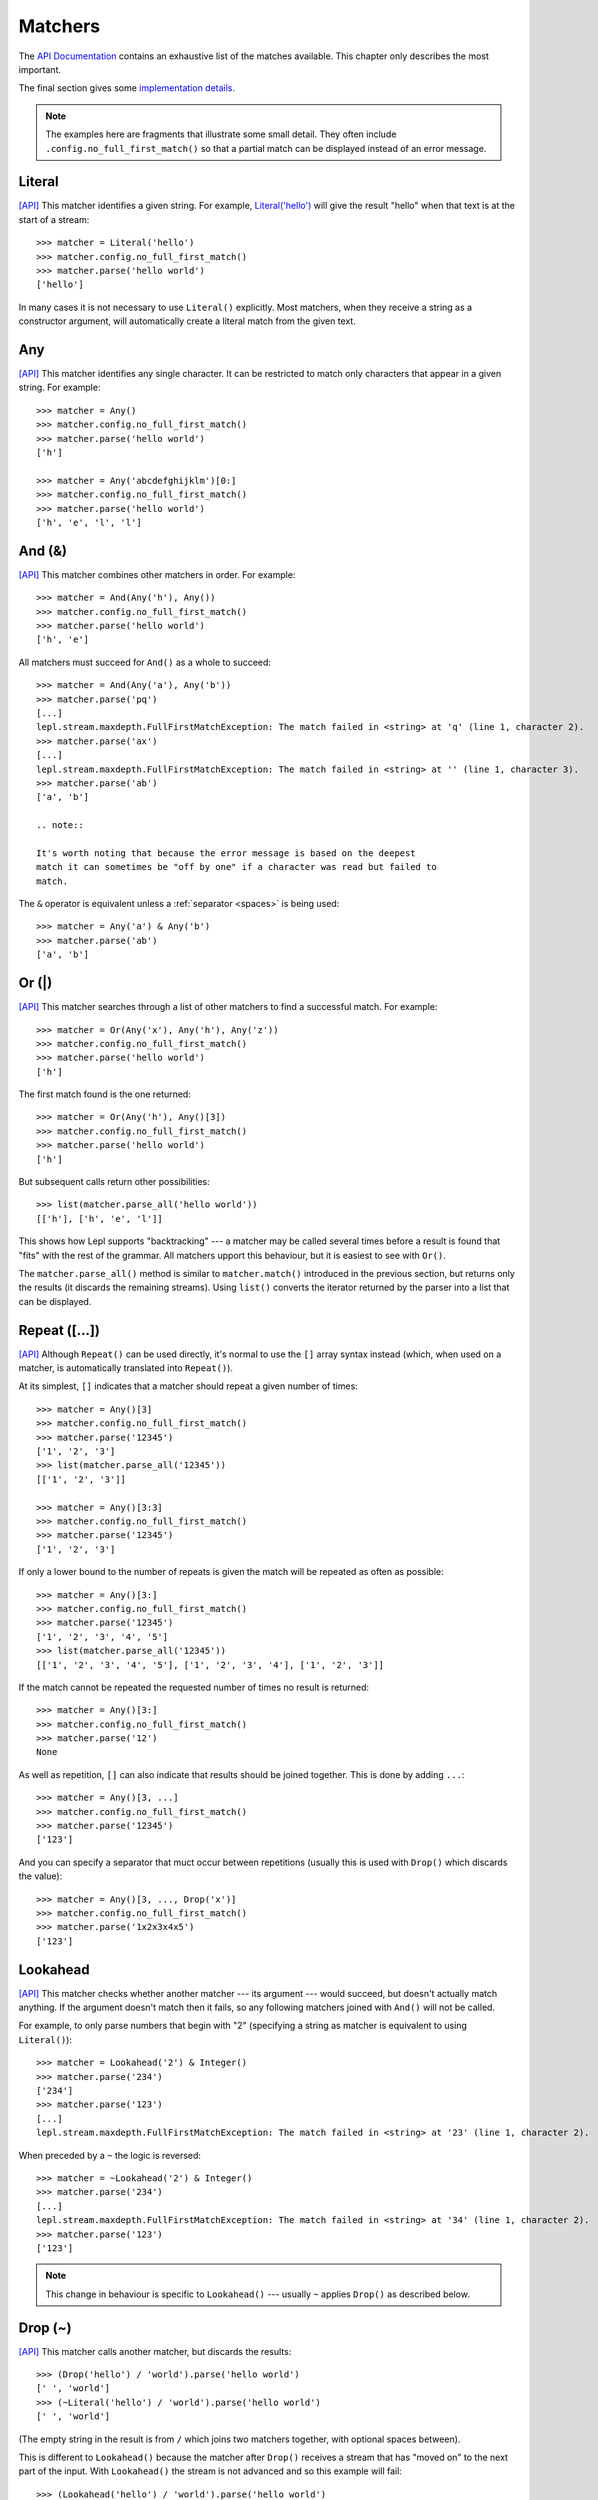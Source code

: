 
.. index:: matchers, no_full_first_match()
.. _matchers:

Matchers
========

The `API Documentation <api/redirect.html#lepl.matchers>`_ contains an
exhaustive list of the matches available.  This chapter only describes the
most important.

The final section gives some `implementation details`_.

.. note::
   
   The examples here are fragments that illustrate some small detail.  They
   often include ``.config.no_full_first_match()`` so
   that a partial match can be displayed instead of an error message.

.. index:: Literal()

Literal 
-------

`[API] <api/redirect.html#lepl.matchers.core.Literal>`_ This matcher
identifies a given string.  For example, `Literal('hello')
<api/redirect.html#lepl.matchers.core.Literal>`_ will give the result "hello"
when that text is at the start of a stream::

  >>> matcher = Literal('hello')
  >>> matcher.config.no_full_first_match()
  >>> matcher.parse('hello world')
  ['hello']

In many cases it is not necessary to use ``Literal()`` explicitly.  Most matchers,
when they receive a string as a constructor argument, will automatically
create a literal match from the given text.

.. index:: Any()

Any
---

`[API] <api/redirect.html#lepl.functions.Any>`_ This matcher identifies any
single character.  It can be restricted to match only characters that appear
in a given string.  For example::

  >>> matcher = Any()
  >>> matcher.config.no_full_first_match()
  >>> matcher.parse('hello world')
  ['h']

  >>> matcher = Any('abcdefghijklm')[0:]
  >>> matcher.config.no_full_first_match()
  >>> matcher.parse('hello world')
  ['h', 'e', 'l', 'l']

.. index:: And(), &

And (&)
-------

`[API] <api/redirect.html#lepl.matchers.combine.And>`_ This matcher combines
other matchers in order.  For example::

  >>> matcher = And(Any('h'), Any())
  >>> matcher.config.no_full_first_match()
  >>> matcher.parse('hello world')
  ['h', 'e']

All matchers must succeed for ``And()`` as a whole to succeed::

  >>> matcher = And(Any('a'), Any('b'))
  >>> matcher.parse('pq')
  [...]
  lepl.stream.maxdepth.FullFirstMatchException: The match failed in <string> at 'q' (line 1, character 2).
  >>> matcher.parse('ax')
  [...]
  lepl.stream.maxdepth.FullFirstMatchException: The match failed in <string> at '' (line 1, character 3).
  >>> matcher.parse('ab')
  ['a', 'b']

  .. note::

  It's worth noting that because the error message is based on the deepest
  match it can sometimes be "off by one" if a character was read but failed to
  match.

The ``&`` operator is equivalent unless a :ref:`separator <spaces>` is being
used::

  >>> matcher = Any('a') & Any('b')
  >>> matcher.parse('ab')
  ['a', 'b']

.. index:: Or(), |, parse_all()

Or (|)
------

`[API] <api/redirect.html#lepl.matchers.combine.Or>`_ This matcher searches
through a list of other matchers to find a successful match.  For example::

  >>> matcher = Or(Any('x'), Any('h'), Any('z'))
  >>> matcher.config.no_full_first_match()
  >>> matcher.parse('hello world')
  ['h']

The first match found is the one returned::

  >>> matcher = Or(Any('h'), Any()[3])
  >>> matcher.config.no_full_first_match()
  >>> matcher.parse('hello world')
  ['h']

But subsequent calls return other possibilities::

  >>> list(matcher.parse_all('hello world'))
  [['h'], ['h', 'e', 'l']]

This shows how Lepl supports "backtracking" --- a matcher may be called
several times before a result is found that "fits" with the rest of the
grammar.  All matchers upport this behaviour, but it is easiest to see with
``Or()``.

The ``matcher.parse_all()`` method is similar
to ``matcher.match()``
introduced in the previous section, but returns only the results (it discards
the remaining streams).  Using ``list()`` converts the iterator returned by
the parser into a list that can be displayed.

.. index:: Repeat(), [], backtracking, breadth-first, depth-first
.. _repeat:

Repeat ([...])
--------------

`[API] <api/redirect.html#lepl.matchers.derived.Repeat>`_ Although ``Repeat()`` can be used directly, it's
normal to use the ``[]`` array syntax instead (which, when used on a matcher,
is automatically translated into ``Repeat()``).

At its simplest, ``[]`` indicates that a matcher should repeat a given number
of times::

  >>> matcher = Any()[3]
  >>> matcher.config.no_full_first_match()
  >>> matcher.parse('12345')
  ['1', '2', '3']
  >>> list(matcher.parse_all('12345'))
  [['1', '2', '3']]

  >>> matcher = Any()[3:3]
  >>> matcher.config.no_full_first_match()
  >>> matcher.parse('12345')
  ['1', '2', '3']

If only a lower bound to the number of repeats is given the match will be
repeated as often as possible::

  >>> matcher = Any()[3:]
  >>> matcher.config.no_full_first_match()
  >>> matcher.parse('12345')
  ['1', '2', '3', '4', '5']
  >>> list(matcher.parse_all('12345'))
  [['1', '2', '3', '4', '5'], ['1', '2', '3', '4'], ['1', '2', '3']]

If the match cannot be repeated the requested number of times no result is
returned::

  >>> matcher = Any()[3:]
  >>> matcher.config.no_full_first_match()
  >>> matcher.parse('12')
  None

As well as repetition, ``[]`` can also indicate that results should be joined
together.  This is done by adding ``...``::

  >>> matcher = Any()[3, ...]
  >>> matcher.config.no_full_first_match()
  >>> matcher.parse('12345')
  ['123']

And you can specify a separator that muct occur between repetitions (usually
this is used with ``Drop()``
which discards the value)::

  >>> matcher = Any()[3, ..., Drop('x')]
  >>> matcher.config.no_full_first_match()
  >>> matcher.parse('1x2x3x4x5')
  ['123']

.. index:: Lookahead(), ~
.. _lookahead:

Lookahead
---------

`[API] <api/redirect.html#lepl.matchers.core.Lookahead>`_ This matcher checks
whether another matcher --- its argument --- would succeed, but doesn't
actually match anything.  If the argument doesn't match then it fails, so any
following matchers joined with ``And()`` will not be called.

For example, to only parse numbers that begin with "2" (specifying a string as
matcher is equivalent to using ``Literal()``)::

  >>> matcher = Lookahead('2') & Integer()
  >>> matcher.parse('234')
  ['234']
  >>> matcher.parse('123')
  [...]
  lepl.stream.maxdepth.FullFirstMatchException: The match failed in <string> at '23' (line 1, character 2).

When preceded by a ``~`` the logic is reversed::

  >>> matcher = ~Lookahead('2') & Integer()
  >>> matcher.parse('234')
  [...]
  lepl.stream.maxdepth.FullFirstMatchException: The match failed in <string> at '34' (line 1, character 2).
  >>> matcher.parse('123')
  ['123']

.. note::

  This change in behaviour is specific to ``Lookahead()`` --- usually ``~`` applies
  ``Drop()`` as described below.

.. index:: Drop(), ~

Drop (~)
--------

`[API] <api/redirect.html#lepl.matchers.derived.Drop>`_ This matcher calls
another matcher, but discards the results::

  >>> (Drop('hello') / 'world').parse('hello world')
  [' ', 'world']
  >>> (~Literal('hello') / 'world').parse('hello world')
  [' ', 'world']

(The empty string in the result is from ``/`` which joins two matchers
together, with optional spaces between).

This is different to ``Lookahead()`` because the matcher after
``Drop()`` receives a stream
that has "moved on" to the next part of the input.  With ``Lookahead()`` the stream is not advanced
and so this example will fail::

  >>> (Lookahead('hello') / 'world').parse('hello world')
  [...]
  lepl.stream.maxdepth.FullFirstMatchException: The match failed in <string> at ' world' (line 1, character 6).

.. note::

   The error message is misleading here because it is based on the deepest
   match in the stream, which in this case is due to ``Lookahead()``.

.. index:: Apply(), >, >=, args()

Apply (>, >=, args)
-------------------

.. note::

   See also :ref:`faq_apply`

`[API] <api/redirect.html#lepl.matchers.derived.Apply>`_ This matcher passes
the results of another matcher to a function, then returns the value from the
function as a new result::

  >>> def show(results):
  ...     print('results:', results)
  ...     return results
  >>> Apply(Any()[:,...], show).parse('hello world')
  results: ['hello world']
  [['hello world']]

The ``>`` operator is equivalent::

  >>> (Any()[:,...] > show).parse('hello world')
  results: ['hello world']
  [['hello world']]

The returned result is placed in a new list, which is not always what is
wanted (it is useful when you want :ref:`nestedlists`); setting ``raw=True``
uses the result directly::

  >>> Apply(Any()[:,...], show, raw=True).parse('hello world')
  results: ['hello world']
  ['hello world']
  >>> (Any()[:,...] >= show).parse('hello world')
  results: ['hello world']
  ['hello world']

Setting another optional argument, ``args``, to ``True`` changes the way the
function is called.  Instead of passing the results as a single list each is
treated as a separate argument.  This is familiar as the way ``*args`` works
in Python::

  >>> def format3(a, b, c):
  ...     return 'a: {0}; b: {1}; c: {2}'.format(a, b, c)
  >>> Apply(Any()[3], format3, args=True).parse('xyz')
  ['a: x; b: y; c: z']

There's no operator equivaluent for this, but a little helper function called
``args()`` allows ``>`` to be
reused:

  >>> (Any()[3] > args(format3)).parse('xyz')
  ['a: x; b: y; c: z']

.. index:: **

KApply (**)
-----------

`[API] <api/redirect.html#lepl.matchers.derived.KApply>`_ This matcher passes
the results of another matcher to a function, along with additional
information about the match, then returns the value from the function as a new
result.  Unlike ``Apply()``,
this names the arguments as follows:

  stream_in
    The stream passed to the matcher before matching.

  stream_out
    The stream returned from the matcher after matching.

  results
    A list of the results returned.


.. index:: First(), Empty(), Regexp(), Delayed(), Commit(), Trace(), AnyBut(), Optional(), Star(), ZeroOrMore(), Plus(), OneOrMore(), Map(), Add(), Substitute(), Name(), Eof(), Eos(), Identity(), Newline(), Space(), Whitespace(), Digit(), Letter(), Upper(), Lower(), Printable(), Punctuation(), UnsignedInteger(), SignedInteger(), Integer(), UnsignedFloat(), SignedFloat(), SignedEFloat(), Float(), Word(), String().

More
----

Many more matchers are described in the `API Documentation
<api/redirect.html#lepl.matchers>`_, including 
``Add()``,
``AnyBut()``,
``Columns()``,
``Commit()``,
``Delayed()``,
``Digit()``,
``Empty()``,
``Eof()``,
``Eos()``,
``First()``,
``Float()``, 
``Identity()``,
``Integer()``,
``Letter()``,
``Lower()``,
``Map()``,
``Name()``,
``Newline()``,
``OneOrMore()``,
``Optional()``,
``Plus()``,
``Printable()``,
``Punctuation()``,
``Regexp()``,
``SignedEFloat()``,
``SignedFloat()``,
``SignedInteger()``,
``SkipTo()``,
``Space()``,
``Star()``,
``String()``,
``Substitute()``,
``Trace()``,
``UnsignedFloat()``,
``UnsignedInteger()``,
``Upper()``,
``Whitespace()``,
``Word()`` and
``ZeroOrMore()``.

.. index:: generator, results, failure, implementation, Matcher, BaseMatcher, ABC
.. _implementation_details:

Implementation Details
----------------------

All matchers accept a stream of data and return an iterator over possible
``([results], stream)`` pairs, where the new stream continues from after the
matched text (and which may then be passed to another matcher to continue the
process of parsing).  These iterators are typically implemented as Python
generators [*]_.

A matcher may succeed, but provide no results --- the iterator will include a
tuple containing an empty list and the new stream.  When there are no more
possible matches, the iterator will terminate.

Simple matchers will return an iterator containing a single entry.  Matchers
that return multiple values support backtracking.  For example, the ``Or()`` generator may yield once for
each sub--match in turn (in practice some sub-matchers may return generators
that themselves return many values, while others may fail immediately, so it
is not a direct 1--to--1 correspondence).

(It is probably obvious if you have used combinator libraries before, but all
matchers implement this same interface, whether they are "fundamental" --- do
the real work of matching against the stream --- or delegate work to other
sub--matchers, or modify results.  This consistency is the source of their
expressive power.)

Lepl includes several function decorators that help simplify the creation of
new matchers.  See :ref:`new_matchers` and following sections.

.. [*] I am intentionally omitting details about trampolining here to focus on
       the process of matching.  A more complete description of the entire
       implementation can be found in :ref:`trampolining`.
